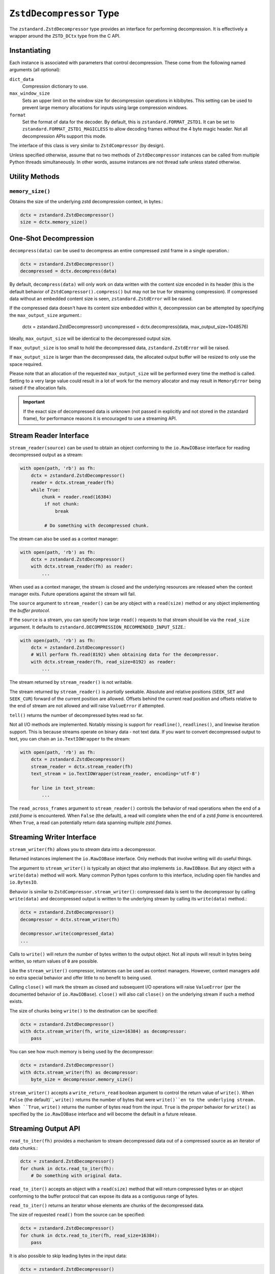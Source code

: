 .. _decompressor:

=========================
``ZstdDecompressor`` Type
=========================

The ``zstandard.ZstdDecompressor`` type provides an interface for performing
decompression. It is effectively a wrapper around the ``ZSTD_DCtx`` type from
the C API.

Instantiating
=============

Each instance is associated with parameters that control decompression. These
come from the following named arguments (all optional):

``dict_data``
   Compression dictionary to use.

``max_window_size``
   Sets an upper limit on the window size for decompression operations in
   kibibytes. This setting can be used to prevent large memory allocations
   for inputs using large compression windows.

``format``
   Set the format of data for the decoder. By default, this is
   ``zstandard.FORMAT_ZSTD1``. It can be set to
   ``zstandard.FORMAT_ZSTD1_MAGICLESS`` to allow decoding frames without the
   4 byte magic header. Not all decompression APIs support this mode.

The interface of this class is very similar to ``ZstdCompressor`` (by design).

Unless specified otherwise, assume that no two methods of ``ZstdDecompressor``
instances can be called from multiple Python threads simultaneously. In other
words, assume instances are not thread safe unless stated otherwise.

Utility Methods
===============

``memory_size()``
-----------------

Obtains the size of the underlying zstd decompression context, in bytes.:

.. code-block:: python

    dctx = zstandard.ZstdDecompressor()
    size = dctx.memory_size()

One-Shot Decompression
======================

``decompress(data)`` can be used to decompress an entire compressed zstd
frame in a single operation.:

.. code-block:: python

    dctx = zstandard.ZstdDecompressor()
    decompressed = dctx.decompress(data)

By default, ``decompress(data)`` will only work on data written with the content
size encoded in its header (this is the default behavior of
``ZstdCompressor().compress()`` but may not be true for streaming compression). If
compressed data without an embedded content size is seen, ``zstandard.ZstdError``
will be raised.

If the compressed data doesn't have its content size embedded within it,
decompression can be attempted by specifying the ``max_output_size``
argument.:

    dctx = zstandard.ZstdDecompressor()
    uncompressed = dctx.decompress(data, max_output_size=1048576)

Ideally, ``max_output_size`` will be identical to the decompressed output
size.

If ``max_output_size`` is too small to hold the decompressed data,
``zstandard.ZstdError`` will be raised.

If ``max_output_size`` is larger than the decompressed data, the allocated
output buffer will be resized to only use the space required.

Please note that an allocation of the requested ``max_output_size`` will be
performed every time the method is called. Setting to a very large value could
result in a lot of work for the memory allocator and may result in
``MemoryError`` being raised if the allocation fails.

.. important::

   If the exact size of decompressed data is unknown (not passed in explicitly
   and not stored in the zstandard frame), for performance reasons it is
   encouraged to use a streaming API.

Stream Reader Interface
=======================

``stream_reader(source)`` can be used to obtain an object conforming to the
``io.RawIOBase`` interface for reading decompressed output as a stream:

.. code-block:: python

   with open(path, 'rb') as fh:
       dctx = zstandard.ZstdDecompressor()
       reader = dctx.stream_reader(fh)
       while True:
           chunk = reader.read(16384)
            if not chunk:
                break

            # Do something with decompressed chunk.

The stream can also be used as a context manager:

.. code-block:: python

   with open(path, 'rb') as fh:
       dctx = zstandard.ZstdDecompressor()
       with dctx.stream_reader(fh) as reader:
           ...

When used as a context manager, the stream is closed and the underlying
resources are released when the context manager exits. Future operations against
the stream will fail.

The ``source`` argument to ``stream_reader()`` can be any object with a
``read(size)`` method or any object implementing the *buffer protocol*.

If the ``source`` is a stream, you can specify how large ``read()`` requests
to that stream should be via the ``read_size`` argument. It defaults to
``zstandard.DECOMPRESSION_RECOMMENDED_INPUT_SIZE``.:

.. code-block:: python

   with open(path, 'rb') as fh:
       dctx = zstandard.ZstdDecompressor()
       # Will perform fh.read(8192) when obtaining data for the decompressor.
       with dctx.stream_reader(fh, read_size=8192) as reader:
           ...

The stream returned by ``stream_reader()`` is not writable.

The stream returned by ``stream_reader()`` is *partially* seekable.
Absolute and relative positions (``SEEK_SET`` and ``SEEK_CUR``) forward
of the current position are allowed. Offsets behind the current read
position and offsets relative to the end of stream are not allowed and
will raise ``ValueError`` if attempted.

``tell()`` returns the number of decompressed bytes read so far.

Not all I/O methods are implemented. Notably missing is support for
``readline()``, ``readlines()``, and linewise iteration support. This is
because streams operate on binary data - not text data. If you want to
convert decompressed output to text, you can chain an ``io.TextIOWrapper``
to the stream:

.. code-block:: python

   with open(path, 'rb') as fh:
       dctx = zstandard.ZstdDecompressor()
       stream_reader = dctx.stream_reader(fh)
       text_stream = io.TextIOWrapper(stream_reader, encoding='utf-8')

       for line in text_stream:
           ...

The ``read_across_frames`` argument to ``stream_reader()`` controls the
behavior of read operations when the end of a zstd *frame* is encountered.
When ``False`` (the default), a read will complete when the end of a
zstd *frame* is encountered. When ``True``, a read can potentially
return data spanning multiple zstd *frames*.

Streaming Writer Interface
==========================

``stream_writer(fh)`` allows you to *stream* data into a decompressor.

Returned instances implement the ``io.RawIOBase`` interface. Only methods
that involve writing will do useful things.

The argument to ``stream_writer()`` is typically an object that also implements
``io.RawIOBase``. But any object with a ``write(data)`` method will work. Many
common Python types conform to this interface, including open file handles
and ``io.BytesIO``.

Behavior is similar to ``ZstdCompressor.stream_writer()``: compressed data
is sent to the decompressor by calling ``write(data)`` and decompressed
output is written to the underlying stream by calling its ``write(data)``
method.:

.. code-block:: python

    dctx = zstandard.ZstdDecompressor()
    decompressor = dctx.stream_writer(fh)

    decompressor.write(compressed_data)
    ...


Calls to ``write()`` will return the number of bytes written to the output
object. Not all inputs will result in bytes being written, so return values
of ``0`` are possible.

Like the ``stream_writer()`` compressor, instances can be used as context
managers. However, context managers add no extra special behavior and offer
little to no benefit to being used.

Calling ``close()`` will mark the stream as closed and subsequent I/O operations
will raise ``ValueError`` (per the documented behavior of ``io.RawIOBase``).
``close()`` will also call ``close()`` on the underlying stream if such a
method exists.

The size of chunks being ``write()`` to the destination can be specified:

.. code-block:: python

    dctx = zstandard.ZstdDecompressor()
    with dctx.stream_writer(fh, write_size=16384) as decompressor:
        pass

You can see how much memory is being used by the decompressor:

.. code-block:: python

    dctx = zstandard.ZstdDecompressor()
    with dctx.stream_writer(fh) as decompressor:
        byte_size = decompressor.memory_size()

``stream_writer()`` accepts a ``write_return_read`` boolean argument to control
the return value of ``write()``. When ``False`` (the default)``, ``write()``
returns the number of bytes that were ``write()``en to the underlying stream.
When ``True``, ``write()`` returns the number of bytes read from the input.
``True`` is the *proper* behavior for ``write()`` as specified by the
``io.RawIOBase`` interface and will become the default in a future release.

Streaming Output API
====================

``read_to_iter(fh)`` provides a mechanism to stream decompressed data out of a
compressed source as an iterator of data chunks.:

.. code-block:: python

    dctx = zstandard.ZstdDecompressor()
    for chunk in dctx.read_to_iter(fh):
        # Do something with original data.

``read_to_iter()`` accepts an object with a ``read(size)`` method that will
return  compressed bytes or an object conforming to the buffer protocol that
can expose its data as a contiguous range of bytes.

``read_to_iter()`` returns an iterator whose elements are chunks of the
decompressed data.

The size of requested ``read()`` from the source can be specified:

.. code-block:: python

    dctx = zstandard.ZstdDecompressor()
    for chunk in dctx.read_to_iter(fh, read_size=16384):
        pass

It is also possible to skip leading bytes in the input data:

.. code-block:: python

    dctx = zstandard.ZstdDecompressor()
    for chunk in dctx.read_to_iter(fh, skip_bytes=1):
        pass

.. tip::

   Skipping leading bytes is useful if the source data contains extra
   *header* data. Traditionally, you would need to create a slice or
   ``memoryview`` of the data you want to decompress. This would create
   overhead. It is more efficient to pass the offset into this API.

Similarly to ``ZstdCompressor.read_to_iter()``, the consumer of the iterator
controls when data is decompressed. If the iterator isn't consumed,
decompression is put on hold.

When ``read_to_iter()`` is passed an object conforming to the buffer protocol,
the behavior may seem similar to what occurs when the simple decompression
API is used. However, this API works when the decompressed size is unknown.
Furthermore, if feeding large inputs, the decompressor will work in chunks
instead of performing a single operation.

Stream Copying API
==================

``copy_stream(ifh, ofh)`` can be used to copy data across 2 streams while
performing decompression.:

.. code-block:: python

    dctx = zstandard.ZstdDecompressor()
    dctx.copy_stream(ifh, ofh)

e.g. to decompress a file to another file:

.. code-block:: python

    dctx = zstandard.ZstdDecompressor()
    with open(input_path, 'rb') as ifh, open(output_path, 'wb') as ofh:
        dctx.copy_stream(ifh, ofh)

The size of chunks being ``read()`` and ``write()`` from and to the streams
can be specified:

.. code-block:: python

    dctx = zstandard.ZstdDecompressor()
    dctx.copy_stream(ifh, ofh, read_size=8192, write_size=16384)

Decompressor API
================

``decompressobj()`` returns an object that exposes a ``decompress(data)``
method. Compressed data chunks are fed into ``decompress(data)`` and
uncompressed output (or an empty bytes) is returned. Output from subsequent
calls needs to be concatenated to reassemble the full decompressed byte
sequence.

The purpose of ``decompressobj()`` is to provide an API-compatible interface
with ``zlib.decompressobj`` and ``bz2.BZ2Decompressor``. This allows callers
to swap in different decompressor objects while using the same API.

Each object is single use: once an input frame is decoded, ``decompress()``
can no longer be called.

Here is how this API should be used:

.. code-block:: python

   dctx = zstandard.ZstdDecompressor()
   dobj = dctx.decompressobj()
   data = dobj.decompress(compressed_chunk_0)
   data = dobj.decompress(compressed_chunk_1)

By default, calls to ``decompress()`` write output data in chunks of size
``DECOMPRESSION_RECOMMENDED_OUTPUT_SIZE``. These chunks are concatenated
before being returned to the caller. It is possible to define the size of
these temporary chunks by passing ``write_size`` to ``decompressobj()``:

.. code-block:: python

   dctx = zstandard.ZstdDecompressor()
   dobj = dctx.decompressobj(write_size=1048576)

.. note::

   Because calls to ``decompress()`` may need to perform multiple
   memory (re)allocations, this streaming decompression API isn't as
   efficient as other APIs.

For compatibility with the standard library APIs, instances expose a
``flush([length=None])`` method. This method no-ops and has no meaningful
side-effects, making it safe to call any time.

Batch Decompression API
=======================

(Experimental. Not yet supported in CFFI bindings.)

``multi_decompress_to_buffer()`` performs decompression of multiple
frames as a single operation and returns a ``BufferWithSegmentsCollection``
containing decompressed data for all inputs.

Compressed frames can be passed to the function as a ``BufferWithSegments``,
a ``BufferWithSegmentsCollection``, or as a list containing objects that
conform to the buffer protocol. For best performance, pass a
``BufferWithSegmentsCollection`` or a ``BufferWithSegments``, as
minimal input validation will be done for that type. If calling from
Python (as opposed to C), constructing one of these instances may add
overhead cancelling out the performance overhead of validation for list
inputs.:

.. code-block:: python

    dctx = zstandard.ZstdDecompressor()
    results = dctx.multi_decompress_to_buffer([b'...', b'...'])

The decompressed size of each frame MUST be discoverable. It can either be
embedded within the zstd frame (``write_content_size=True`` argument to
``ZstdCompressor``) or passed in via the ``decompressed_sizes`` argument.

The ``decompressed_sizes`` argument is an object conforming to the buffer
protocol which holds an array of 64-bit unsigned integers in the machine's
native format defining the decompressed sizes of each frame. If this argument
is passed, it avoids having to scan each frame for its decompressed size.
This frame scanning can add noticeable overhead in some scenarios.:

.. code-block:: python

    frames = [...]
    sizes = struct.pack('=QQQQ', len0, len1, len2, len3)

    dctx = zstandard.ZstdDecompressor()
    results = dctx.multi_decompress_to_buffer(frames, decompressed_sizes=sizes)

The ``threads`` argument controls the number of threads to use to perform
decompression operations. The default (``0``) or the value ``1`` means to
use a single thread. Negative values use the number of logical CPUs in the
machine.

.. note::

   It is possible to pass a ``mmap.mmap()`` instance into this function by
   wrapping it with a ``BufferWithSegments`` instance (which will define the
   offsets of frames within the memory mapped region).

This function is logically equivalent to performing ``dctx.decompress()``
on each input frame and returning the result.

This function exists to perform decompression on multiple frames as fast
as possible by having as little overhead as possible. Since decompression is
performed as a single operation and since the decompressed output is stored in
a single buffer, extra memory allocations, Python objects, and Python function
calls are avoided. This is ideal for scenarios where callers know up front that
they need to access data for multiple frames, such as when  *delta chains* are
being used.

Currently, the implementation always spawns multiple threads when requested,
even if the amount of work to do is small. In the future, it will be smarter
about avoiding threads and their associated overhead when the amount of
work to do is small.

Prefix Dictionary Chain Decompression
=====================================

``decompress_content_dict_chain(frames)`` performs decompression of a list of
zstd frames produced using chained *prefix* dictionary compression. Such
a list of frames is produced by compressing discrete inputs where each
non-initial input is compressed with a *prefix* dictionary consisting of the
content of the previous input.

For example, say you have the following inputs:

.. code-block:: python

   inputs = [b'input 1', b'input 2', b'input 3']

The zstd frame chain consists of:

1. ``b'input 1'`` compressed in standalone/discrete mode
2. ``b'input 2'`` compressed using ``b'input 1'`` as a *prefix* dictionary
3. ``b'input 3'`` compressed using ``b'input 2'`` as a *prefix* dictionary

Each zstd frame **must** have the content size written.

The following Python code can be used to produce a *prefix dictionary chain*:

.. code-block:: python

    def make_chain(inputs):
        frames = []

        # First frame is compressed in standalone/discrete mode.
        zctx = zstandard.ZstdCompressor()
        frames.append(zctx.compress(inputs[0]))

        # Subsequent frames use the previous fulltext as a prefix dictionary
        for i, raw in enumerate(inputs[1:]):
            dict_data = zstandard.ZstdCompressionDict(
                inputs[i], dict_type=zstandard.DICT_TYPE_RAWCONTENT)
            zctx = zstandard.ZstdCompressor(dict_data=dict_data)
            frames.append(zctx.compress(raw))

        return frames

``decompress_content_dict_chain()`` returns the uncompressed data of the last
element in the input chain.

.. note::

   It is possible to implement *prefix dictionary chain* decompression
   on top of other APIs. However, this function will likely be faster -
   especially for long input chains - as it avoids the overhead of instantiating
   and passing around intermediate objects between C and Python.
